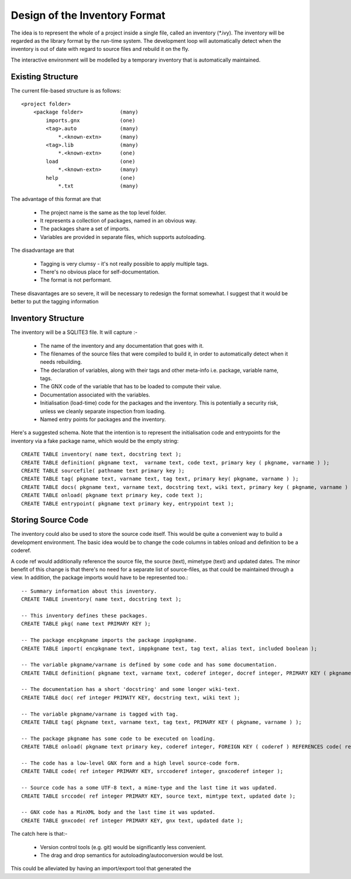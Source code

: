 Design of the Inventory Format
==============================

The idea is to represent the whole of a project inside a single file, called
an inventory (\*.ivy). The inventory will be regarded as the library format
by the run-time system. The development loop will automatically detect when
the inventory is out of date with regard to source files and rebuild it on
the fly.

The interactive environment will be modelled by a temporary inventory that
is automatically maintained.

Existing Structure
------------------

The current file-based structure is as follows::

    <project folder>
        <package folder>            (many)
            imports.gnx             (one)
            <tag>.auto              (many)
                *.<known-extn>      (many)
            <tag>.lib               (many)
                *.<known-extn>      (one)
            load                    (one)
                *.<known-extn>      (many)
            help                    (one)
                *.txt               (many)


The advantage of this format are that 

  * The project name is the same as the top level folder.
  * It represents a collection of packages, named in an obvious way.
  * The packages share a set of imports.
  * Variables are provided in separate files, which supports autoloading.

The disadvantage are that

  * Tagging is very clumsy - it's not really possible to apply multiple tags.
  * There's no obvious place for self-documentation.
  * The format is not performant.

These disavantages are so severe, it will be necessary to redesign the format
somewhat. I suggest that it would be better to put the tagging information 

Inventory Structure
-------------------

The inventory will be a SQLITE3 file. It will capture :-

  * The name of the inventory and any documentation that goes with it.
  * The filenames of the source files that were compiled to build it, in 
    order to automatically detect when it needs rebuilding.
  * The declaration of variables, along with their tags and other 
    meta-info i.e. package, variable name, tags.
  * The GNX code of the variable that has to be loaded to compute
    their value.
  * Documentation associated with the variables.
  * Initialisation (load-time) code for the packages and the inventory.
    This is potentially a security risk, unless we cleanly separate
    inspection from loading.
  * Named entry points for packages and the inventory.

Here's a suggested schema. Note that the intention is to represent the initialisation code and entrypoints for the inventory via a fake package name, which would be the empty string::

    CREATE TABLE inventory( name text, docstring text );
    CREATE TABLE definition( pkgname text,  varname text, code text, primary key ( pkgname, varname ) );
    CREATE TABLE sourcefile( pathname text primary key );
    CREATE TABLE tag( pkgname text, varname text, tag text, primary key( pkgname, varname ) );
    CREATE TABLE docs( pkgname text, varname text, docstring text, wiki text, primary key ( pkgname, varname ) );
    CREATE TABLE onload( pkgname text primary key, code text );
    CREATE TABLE entrypoint( pkgname text primary key, entrypoint text );

Storing Source Code
-------------------

The inventory could also be used to store the source code itself. This 
would be quite a convenient way to build a development environment. 
The basic idea would be to change the code columns in tables onload 
and definition to be a coderef. 

A code ref would additionally reference the source file, the source (text), 
mimetype (text) and updated dates. The minor benefit of this change is that 
there's no need for a separate list of source-files, as that could be maintained
through a view. In addition, the package imports would have to be represented 
too.::


    -- Summary information about this inventory.
    CREATE TABLE inventory( name text, docstring text );
    
    -- This inventory defines these packages.
    CREATE TABLE pkg( name text PRIMARY KEY );

    -- The package encpkgname imports the package inppkgname.
    CREATE TABLE import( encpkgname text, imppkgname text, tag text, alias text, included boolean );
    
    -- The variable pkgname/varname is defined by some code and has some documentation.
    CREATE TABLE definition( pkgname text, varname text, coderef integer, docref integer, PRIMARY KEY ( pkgname, varname ), FOREIGN KEY ( coderef ) REFERENCES code( ref ), FOREIGN KEY ( docref ) REFERENCES doc( ref ) );

    -- The documentation has a short 'docstring' and some longer wiki-text.
    CREATE TABLE doc( ref integer PRIMATY KEY, docstring text, wiki text );

    -- The variable pkgname/varname is tagged with tag.
    CREATE TABLE tag( pkgname text, varname text, tag text, PRIMARY KEY ( pkgname, varname ) );

    -- The package pkgname has some code to be executed on loading.
    CREATE TABLE onload( pkgname text primary key, coderef integer, FOREIGN KEY ( coderef ) REFERENCES code( ref ) );

    -- The code has a low-level GNX form and a high level source-code form. 
    CREATE TABLE code( ref integer PRIMARY KEY, srccoderef integer, gnxcoderef integer );

    -- Source code has a some UTF-8 text, a mime-type and the last time it was updated.
    CREATE TABLE srccode( ref integer PRIMARY KEY, source text, mimtype text, updated date );

    -- GNX code has a MinXML body and the last time it was updated.
    CREATE TABLE gnxcode( ref integer PRIMARY KEY, gnx text, updated date );



The catch here is that:-

  * Version control tools (e.g. git) would be significantly less convenient.
  * The drag and drop semantics for autoloading/autoconversion would be
    lost.

This could be alleviated by having an import/export tool that generated the 




